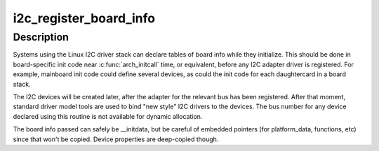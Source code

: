 .. -*- coding: utf-8; mode: rst -*-
.. src-file: drivers/i2c/i2c-boardinfo.c

.. _`i2c_register_board_info`:

i2c_register_board_info
=======================

.. c:function:: int i2c_register_board_info(int busnum, struct i2c_board_info const *info, unsigned len)

    statically declare I2C devices

    :param int busnum:
        identifies the bus to which these devices belong

    :param struct i2c_board_info const \*info:
        vector of i2c device descriptors

    :param unsigned len:
        how many descriptors in the vector; may be zero to reserve
        the specified bus number.

.. _`i2c_register_board_info.description`:

Description
-----------

Systems using the Linux I2C driver stack can declare tables of board info
while they initialize.  This should be done in board-specific init code
near \ :c:func:`arch_initcall`\  time, or equivalent, before any I2C adapter driver is
registered.  For example, mainboard init code could define several devices,
as could the init code for each daughtercard in a board stack.

The I2C devices will be created later, after the adapter for the relevant
bus has been registered.  After that moment, standard driver model tools
are used to bind "new style" I2C drivers to the devices.  The bus number
for any device declared using this routine is not available for dynamic
allocation.

The board info passed can safely be __initdata, but be careful of embedded
pointers (for platform_data, functions, etc) since that won't be copied.
Device properties are deep-copied though.

.. This file was automatic generated / don't edit.


